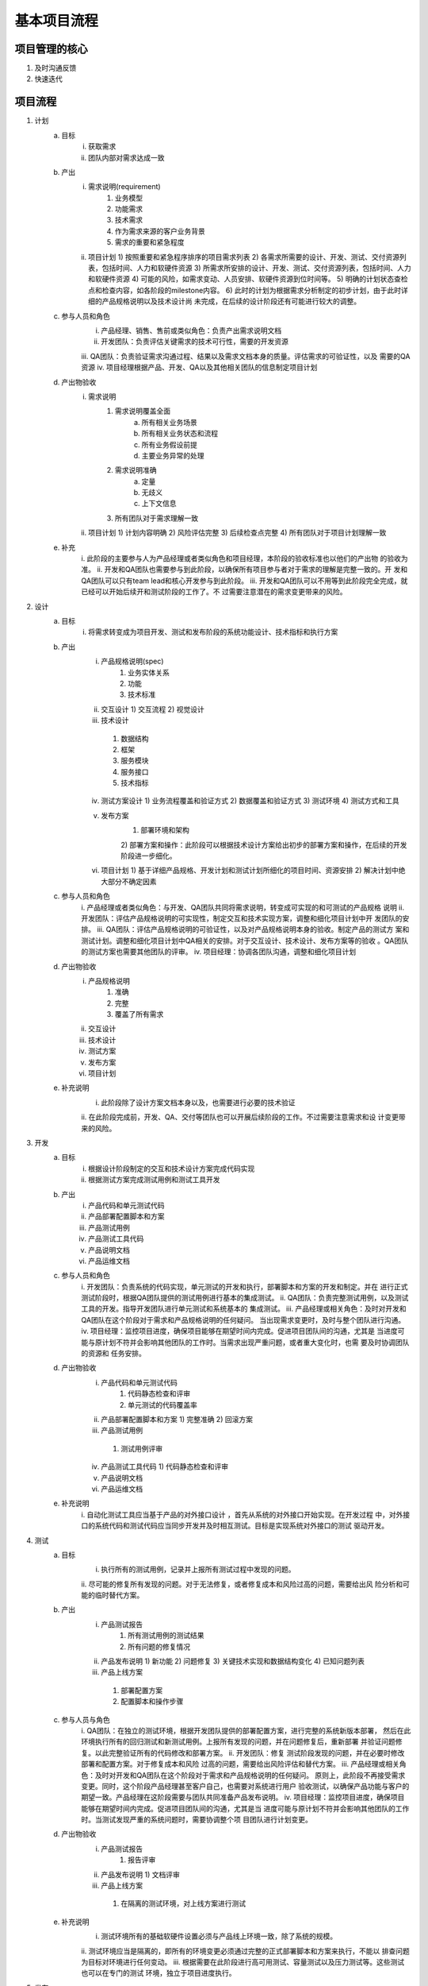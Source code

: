 ==========
基本项目流程
==========

项目管理的核心
===========

1. 及时沟通反馈
2. 快速迭代

项目流程
=======

1. 计划
    a. 目标
        i. 获取需求
        ii. 团队内部对需求达成一致
    b. 产出
        i. 需求说明(requirement)
            1) 业务模型
            2) 功能需求
            3) 技术需求
            4) 作为需求来源的客户业务背景
            5) 需求的重要和紧急程度
        ii. 项目计划
            1) 按照重要和紧急程序排序的项目需求列表
            2) 各需求所需要的设计、开发、测试、交付资源列表，包括时间、人力和软硬件资源
            3) 所需求所安排的设计、开发、测试、交付资源列表，包括时间、人力和软硬件资源
            4) 可能的风险，如需求变动、人员安排、软硬件资源到位时间等。
            5) 明确的计划状态查检点和检查内容，如各阶段的milestone内容。
            6) 此时的计划为根据需求分析制定的初步计划，由于此时详细的产品规格说明以及技术设计尚
            未完成，在后续的设计阶段还有可能进行较大的调整。
    c. 参与人员和角色
        i. 产品经理、销售、售前或类似角色：负责产出需求说明文档
        ii. 开发团队：负责评估关键需求的技术可行性，需要的开发资源
        iii. QA团队：负责验证需求沟通过程、结果以及需求文档本身的质量。评估需求的可验证性，以及
        需要的QA资源
        iv. 项目经理根据产品、开发、QA以及其他相关团队的信息制定项目计划
    d. 产出物验收
        i. 需求说明
            1) 需求说明覆盖全面
                a) 所有相关业务场景
                b) 所有相关业务状态和流程
                c) 所有业务假设前提
                d) 主要业务异常的处理
            2) 需求说明准确
                a) 定量
                b) 无歧义
                c) 上下文信息
            3) 所有团队对于需求理解一致
        ii. 项目计划
            1) 计划内容明确
            2) 风险评估完整
            3) 后续检查点完整
            4) 所有团队对于项目计划理解一致
    e. 补充
        i. 此阶段的主要参与人为产品经理或者类似角色和项目经理，本阶段的验收标准也以他们的产出物
        的验收为准。
        ii. 开发和QA团队也需要参与到此阶段，以确保所有项目参与者对于需求的理解是完整一致的。开
        发和QA团队可以只有team lead和核心开发参与到此阶段。
        iii. 开发和QA团队可以不用等到此阶段完全完成，就已经可以开始后续开和测试阶段的工作了。不
        过需要注意潜在的需求变更带来的风险。
2. 设计
    a. 目标
        i. 将需求转变成为项目开发、测试和发布阶段的系统功能设计、技术指标和执行方案
    b. 产出
        i. 产品规格说明(spec)
            1) 业务实体关系
            2) 功能
            3) 技术标准
        ii. 交互设计
            1) 交互流程
            2) 视觉设计
        iii. 技术设计
            1) 数据结构
            2) 框架
            3) 服务模块
            4) 服务接口
            5) 技术指标
        iv. 测试方案设计
            1) 业务流程覆盖和验证方式
            2) 数据覆盖和验证方式
            3) 测试环境
            4) 测试方式和工具
        v. 发布方案
            1) 部署环境和架构
            2) 部署方案和操作：此阶段可以根据技术设计方案给出初步的部署方案和操作，在后续的开发
            阶段进一步细化。
        vi. 项目计划
            1) 基于详细产品规格、开发计划和测试计划所细化的项目时间、资源安排
            2) 解决计划中绝大部分不确定因素
    c. 参与人员和角色
        i. 产品经理或者类似角色：与开发、QA团队共同将需求说明，转变成可实现的和可测试的产品规格
        说明
        ii. 开发团队：评估产品规格说明的可实现性，制定交互和技术实现方案，调整和细化项目计划中开
        发团队的安排。
        iii. QA团队：评估产品规格说明的可验证性，以及对产品规格说明本身的验收。制定产品的测试方
        案和测试计划。调整和细化项目计划中QA相关的安排。对于交互设计、技术设计、发布方案等的验收
        。QA团队的测试方案也需要其他团队的评审。
        iv. 项目经理：协调各团队沟通，调整和细化项目计划
    d. 产出物验收
        i. 产品规格说明
            1) 准确
            2) 完整
            3) 覆盖了所有需求
        ii. 交互设计
        iii. 技术设计
        iv. 测试方案
        v. 发布方案
        vi. 项目计划
    e. 补充说明
        i. 此阶段除了设计方案文档本身以及，也需要进行必要的技术验证
        ii. 在此阶段完成前，开发、QA、交付等团队也可以开展后续阶段的工作。不过需要注意需求和设
        计变更带来的风险。
3. 开发
    a. 目标
        i. 根据设计阶段制定的交互和技术设计方案完成代码实现
        ii. 根据测试方案完成测试用例和测试工具开发
    b. 产出
        i. 产品代码和单元测试代码
        ii. 产品部署配置脚本和方案
        iii. 产品测试用例
        iv. 产品测试工具代码
        v. 产品说明文档
        vi. 产品运维文档
    c. 参与人员和角色
        i. 开发团队：负责系统的代码实现，单元测试的开发和执行，部署脚本和方案的开发和制定。并在
        进行正式测试阶段时，根据QA团队提供的测试用例进行基本的集成测试。
        ii. QA团队：负责完整测试用例，以及测试工具的开发。指导开发团队进行单元测试和系统基本的
        集成测试。
        iii. 产品经理或相关角色：及时对开发和QA团队在这个阶段对于需求和产品规格说明的任何疑问。
        当出现需求变更时，及时与整个团队进行沟通。
        iv. 项目经理：监控项目进度，确保项目能够在期望时间内完成。促进项目团队间的沟通，尤其是
        当进度可能与原计划不符并会影响其他团队的工作时。当需求出现严重问题，或者重大变化时，也需
        要及时协调团队的资源和 任务安排。
    d. 产出物验收
        i. 产品代码和单元测试代码
            1) 代码静态检查和评审
            2) 单元测试的代码覆盖率
        ii. 产品部署配置脚本和方案
            1) 完整准确
            2) 回滚方案
        iii. 产品测试用例
            1) 测试用例评审
        iv. 产品测试工具代码
            1) 代码静态检查和评审
        v. 产品说明文档
        vi. 产品运维文档
    e. 补充说明
        i. 自动化测试工具应当基于产品的对外接口设计 ，首先从系统的对外接口开始实现。在开发过程
        中，对外接口的系统代码和测试代码应当同步开发并及时相互测试。目标是实现系统对外接口的测试
        驱动开发。
        
4. 测试
    a. 目标
        i. 执行所有的测试用例，记录并上报所有测试过程中发现的问题。
        ii. 尽可能的修复所有发现的问题。对于无法修复，或者修复成本和风险过高的问题，需要给出风
        险分析和可能的临时替代方案。
    b. 产出
        i. 产品测试报告
            1) 所有测试用例的测试结果
            2) 所有问题的修复情况
        ii. 产品发布说明
            1) 新功能
            2) 问题修复
            3) 关键技术实现和数据结构变化
            4) 已知问题列表
        iii. 产品上线方案
            1) 部署配置方案
            2) 配置脚本和操作步骤
    c. 参与人员与角色
        i. QA团队：在独立的测试环境，根据开发团队提供的部署配置方案，进行完整的系统新版本部署，
        然后在此环境执行所有的回归测试和新测试用例。上报所有发现的问题，并在问题修复后，重新部署
        并验证问题修复。以此完整验证所有的代码修改和部署方案。
        ii. 开发团队：修复 测试阶段发现的问题，并在必要时修改部署和配置方案。对于修复成本和风险
        过高的问题，需要给出风险评估和替代方案。
        iii. 产品经理或相关角色：及时对开发和QA团队在这个阶段对于需求和产品规格说明的任何疑问。
        原则上，此阶段不再接受需求变更。同时，这个阶段产品经理甚至客户自己，也需要对系统进行用户
        验收测试，以确保产品功能与客户的期望一致。产品经理在这阶段需要与团队共同准备产品发布说明。
        iv. 项目经理：监控项目进度，确保项目能够在期望时间内完成。促进项目团队间的沟通，尤其是当
        进度可能与原计划不符并会影响其他团队的工作时。当测试发现严重的系统问题时，需要协调整个项
        目团队进行计划变更。
    d. 产出物验收
        i. 产品测试报告
            1) 报告评审
        ii. 产品发布说明
            1) 文档评审
        iii. 产品上线方案
            1) 在隔离的测试环境，对上线方案进行测试
    e. 补充说明
        i. 测试环境所有的基础软硬件设置必须与产品线上环境一致，除了系统的规模。
        ii. 测试环境应当是隔离的，即所有的环境变更必须通过完整的正式部署脚本和方案来执行，不能以
        排查问题为目标对环境进行任何变动。
        iii. 根据需要在此阶段进行高可用测试、容量测试以及压力测试等。这些测试也可以在专门的测试
        环境，独立于项目进度执行。
        
5. 发布
    a. 目标
        i. 系统部署到线上环境进行正式运行
    b. 产出物
        i. 系统正式上线
    c. 参与人员与角色
        i. 运维团队：在线上环境执行部署方案。
        ii. 开发团队：对部署过程中出现的问题进行支持。
        iii. QA团队：在部署完成后，对系统进行冒烟测试。
        iv. 产品经理或相关角色：在部署完成后，与QA团队一起进行冒烟测试。
        v. 项目经理：协调团队，尤其是在部署过程中出现严重问题时，决定是否需要进行回滚。
    d. 产出物验收
        i. 系统部署
            1) 冒烟测试
    e. 补充说明
6. 运维
    a. 目标
        i. 当系统成功上线以后，转交到服务团队进行服务支持。
    b. 产出物
        i. 运维服务问题反馈
    c. 参与人员与角色
        i. 服务团队：根据产品运维文档对产品进行服务支持，并搜集整理服务支持过程中出现的但运维文
        档中没有描述的问题。
        ii. 开发团队：对运维文档中没有描述的问题，制定系统和文档改进方案，提交到下次项目计划中。
        iii. QA团队：根据运维服务问题反馈，改进测试方案和工具，提高今后项目的测试效果。
        iv. 产品经理或者相关角色：将运维服务问题反馈中与需求相关的问题进行整理，供下次项目计划参
        考。
        v. 项目经理：推进项目各团队对于运维服务问题反馈的分析整理和改进。
    d. 产出物验收
    e. 补充说明
7. 反馈
    a. 目标
        i. 对于此次项目迭代过程中出现的明显问题，制定改进方案，并在下次迭代中执行。
    b. 产出物
        i. 项目改进方案
    c. 参与人员与角色
        i. 项目经理：主持和协调反馈讨论会议，并在下一轮项目迭代中确保改进方案被执行。
        ii. 开发团队：参与项目反馈讨论
        iii. QA团队：搜集项目过程中出现的问题，参与项目反馈讨论
        iv. 产品经理或者相关角色：参与项目反馈讨论
    d. 产出物验收
    e. 补充说明
        i. 项目问题反馈讨论不能针对任何团队或者个人进行评论，只能讨论出现的具体问题和改进方案。
        ii. 讨论的问题应当以影响项目进展的任何流程、协作、工作方式方法以及软硬件资源为主，避免过
        多讨论具体Bug的技术原因，除非是严重影响产品的核心技术框架或者数据模型的问题。
        iii. 每次项目迭代的反馈讨论不用找到所有问题以及解决方案，只需要讨论影响最严重的若干问题，
        比如三个左右。
        iv. 改进方案必须在今后做为项目流程或者开发纪律的一部分，持续严格执行。